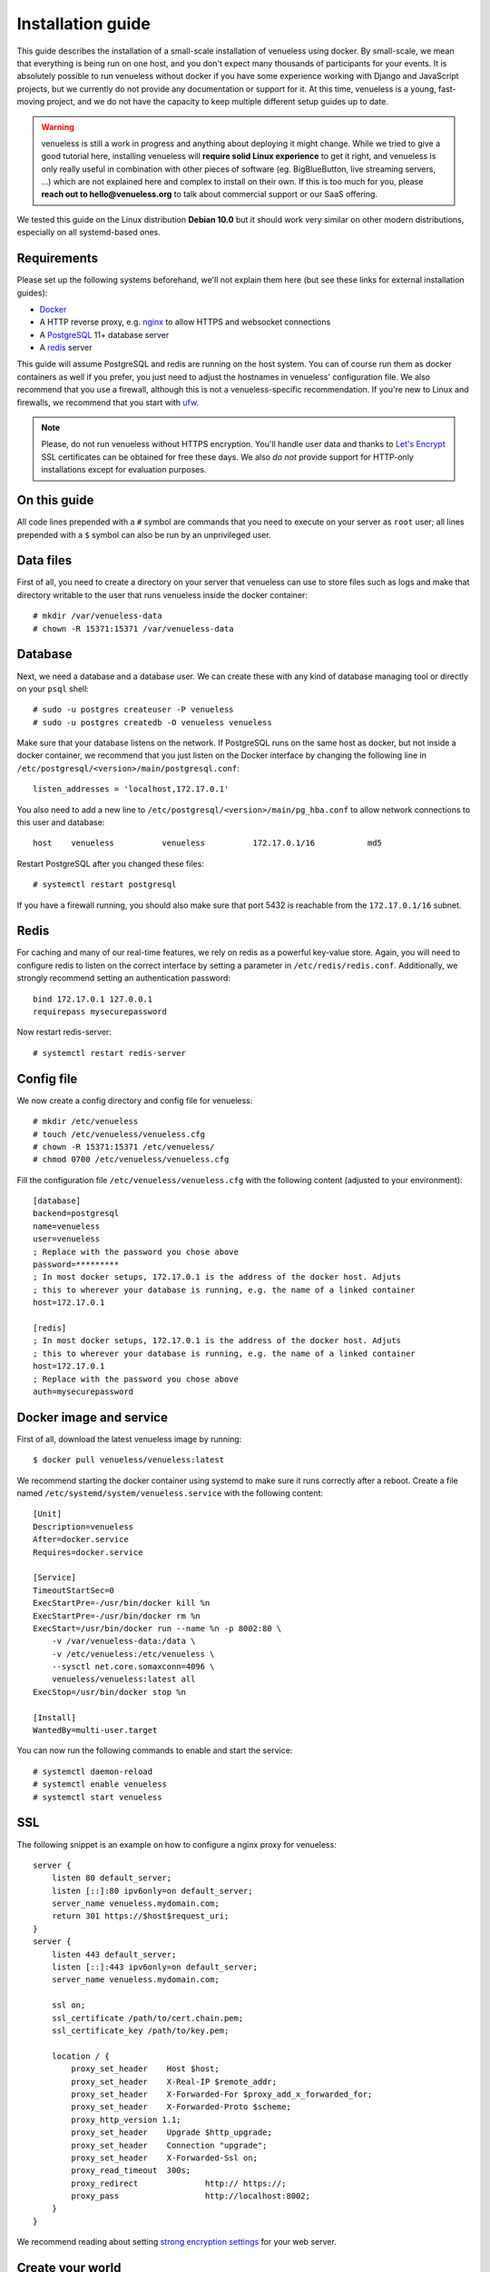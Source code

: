 .. highlight:: none

Installation guide
==================

This guide describes the installation of a small-scale installation of venueless using docker. By small-scale, we mean
that everything is being run on one host, and you don't expect many thousands of participants for your events.
It is absolutely possible to run venueless without docker if you have some experience working with Django and JavaScript
projects, but we currently do not provide any documentation or support for it. At this time, venueless is a young,
fast-moving project, and we do not have the capacity to keep multiple different setup guides up to date.

.. warning:: venueless is still a work in progress and anything about deploying it might change. While we tried to
             give a good tutorial here, installing venueless will **require solid Linux experience** to get it right, and
             venueless is only really useful in combination with other pieces of software (eg. BigBlueButton, live streaming servers, …)
             which are not explained here and complex to install on their own. If this is too much for you, please
             **reach out to hello@venueless.org** to talk about commercial support or our SaaS offering.

We tested this guide on the Linux distribution **Debian 10.0** but it should work very similar on other
modern distributions, especially on all systemd-based ones.

Requirements
------------

Please set up the following systems beforehand, we'll not explain them here (but see these links for external
installation guides):

* `Docker`_
* A HTTP reverse proxy, e.g. `nginx`_ to allow HTTPS and websocket connections
* A `PostgreSQL`_ 11+ database server
* A `redis`_ server

This guide will assume PostgreSQL and redis are running on the host system. You can of course run them as docker
containers as well if you prefer, you just need to adjust the hostnames in venueless' configuration file.
We also recommend that you use a firewall, although this is not a venueless-specific recommendation. If you're new to
Linux and firewalls, we recommend that you start with `ufw`_.

.. note:: Please, do not run venueless without HTTPS encryption. You'll handle user data and thanks to `Let's Encrypt`_
          SSL certificates can be obtained for free these days. We also *do not* provide support for HTTP-only
          installations except for evaluation purposes.

On this guide
-------------

All code lines prepended with a ``#`` symbol are commands that you need to execute on your server as ``root`` user;
all lines prepended with a ``$`` symbol can also be run by an unprivileged user.

Data files
----------

First of all, you need to create a directory on your server that venueless can use to store files such as logs and make
that directory writable to the user that runs venueless inside the docker container::

    # mkdir /var/venueless-data
    # chown -R 15371:15371 /var/venueless-data

Database
--------

Next, we need a database and a database user. We can create these with any kind of database managing tool or directly on
your ``psql`` shell::

    # sudo -u postgres createuser -P venueless
    # sudo -u postgres createdb -O venueless venueless

Make sure that your database listens on the network. If PostgreSQL runs on the same host as docker, but not inside a
docker container, we recommend that you just listen on the Docker interface by changing the following line in
``/etc/postgresql/<version>/main/postgresql.conf``::

    listen_addresses = 'localhost,172.17.0.1'

You also need to add a new line to ``/etc/postgresql/<version>/main/pg_hba.conf`` to allow network connections to this
user and database::

    host    venueless          venueless          172.17.0.1/16           md5

Restart PostgreSQL after you changed these files::

    # systemctl restart postgresql

If you have a firewall running, you should also make sure that port 5432 is reachable from the ``172.17.0.1/16`` subnet.

Redis
-----

For caching and many of our real-time features, we rely on redis as a powerful key-value store. Again, you will
need to configure redis to listen on the correct interface by setting a parameter in ``/etc/redis/redis.conf``.
Additionally, we strongly recommend setting an authentication password::

    bind 172.17.0.1 127.0.0.1
    requirepass mysecurepassword

Now restart redis-server::

    # systemctl restart redis-server

Config file
-----------

We now create a config directory and config file for venueless::

    # mkdir /etc/venueless
    # touch /etc/venueless/venueless.cfg
    # chown -R 15371:15371 /etc/venueless/
    # chmod 0700 /etc/venueless/venueless.cfg

Fill the configuration file ``/etc/venueless/venueless.cfg`` with the following content (adjusted to your environment)::

    [database]
    backend=postgresql
    name=venueless
    user=venueless
    ; Replace with the password you chose above
    password=*********
    ; In most docker setups, 172.17.0.1 is the address of the docker host. Adjuts
    ; this to wherever your database is running, e.g. the name of a linked container
    host=172.17.0.1

    [redis]
    ; In most docker setups, 172.17.0.1 is the address of the docker host. Adjuts
    ; this to wherever your database is running, e.g. the name of a linked container
    host=172.17.0.1
    ; Replace with the password you chose above
    auth=mysecurepassword


Docker image and service
------------------------

First of all, download the latest venueless image by running::

    $ docker pull venueless/venueless:latest

We recommend starting the docker container using systemd to make sure it runs correctly after a reboot. Create a file
named ``/etc/systemd/system/venueless.service`` with the following content::

    [Unit]
    Description=venueless
    After=docker.service
    Requires=docker.service

    [Service]
    TimeoutStartSec=0
    ExecStartPre=-/usr/bin/docker kill %n
    ExecStartPre=-/usr/bin/docker rm %n
    ExecStart=/usr/bin/docker run --name %n -p 8002:80 \
        -v /var/venueless-data:/data \
        -v /etc/venueless:/etc/venueless \
        --sysctl net.core.somaxconn=4096 \
        venueless/venueless:latest all
    ExecStop=/usr/bin/docker stop %n

    [Install]
    WantedBy=multi-user.target

You can now run the following commands to enable and start the service::

    # systemctl daemon-reload
    # systemctl enable venueless
    # systemctl start venueless

SSL
---

The following snippet is an example on how to configure a nginx proxy for venueless::

    server {
        listen 80 default_server;
        listen [::]:80 ipv6only=on default_server;
        server_name venueless.mydomain.com;
        return 301 https://$host$request_uri;
    }
    server {
        listen 443 default_server;
        listen [::]:443 ipv6only=on default_server;
        server_name venueless.mydomain.com;

        ssl on;
        ssl_certificate /path/to/cert.chain.pem;
        ssl_certificate_key /path/to/key.pem;

        location / {
            proxy_set_header    Host $host;
            proxy_set_header    X-Real-IP $remote_addr;
            proxy_set_header    X-Forwarded-For $proxy_add_x_forwarded_for;
            proxy_set_header    X-Forwarded-Proto $scheme;
            proxy_http_version 1.1;
            proxy_set_header	Upgrade $http_upgrade;
            proxy_set_header 	Connection "upgrade";
            proxy_set_header 	X-Forwarded-Ssl on;
            proxy_read_timeout  300s;
            proxy_redirect 		http:// https://;
            proxy_pass 			http://localhost:8002;
        }
    }


We recommend reading about setting `strong encryption settings`_ for your web server.

Create your world
-----------------

Everything in venueless happens in a **world**. A world basically represents your digital event, with everything it includes:
Users, settings, rooms, and so on.

To create your first world, execute the following command and answer its questions.
Right now, every world needs its own domain to run on::

    $ docker exec -it venueless.service venueless create_world
    Enter the internal ID for the new world (alphanumeric): myevent2020
    Enter the title for the new world: My Event 2020
    Enter the domain of the new world (e.g. myevent.example.org): venueless.mydomain.com
    World created.
    Default API keys: [{'issuer': 'any', 'audience': 'venueless', 'secret': 'zvB7hI28vbrI7KtsRnJ1TZBSN3DvYdoy9VoJGLI1ouHQP5VtRG3U6AgKJ9YOqKNU'}]

That's it! You should now be able to access venueless on the configured domain.

Cronjobs
--------

If you have multiple BigBlueButton servers, you should add a cronjob that polls the current meeting and user numbers for
the BBB servers to update the load balancer's cost function::

    * * * * *   docker exec venueless.service venueless bbb_update_cost

Also, the following cronjob performs various cleanup tasks::

    */10 * * * *   docker exec venueless.service venueless cleanup

Updates
-------

.. warning:: While we try hard not to break things, **please perform a backup before every upgrade**.

Updates are fairly simple, but require at least a short downtime::

    # docker pull venueless/venueless:latest
    # systemctl restart venueless.service

Restarting the service can take a few seconds, especially if the update requires changes to the database.


.. _Docker: https://docs.docker.com/engine/installation/linux/debian/
.. _Postfix: https://www.digitalocean.com/community/tutorials/how-to-install-and-configure-postfix-as-a-send-only-smtp-server-on-ubuntu-16-04
.. _nginx: https://botleg.com/stories/https-with-lets-encrypt-and-nginx/
.. _Let's Encrypt: https://letsencrypt.org/
.. _PostgreSQL: https://www.tecmint.com/install-postgresql-database-in-debian-10/
.. _redis: https://www.digitalocean.com/community/tutorials/how-to-install-and-secure-redis-on-debian-10
.. _ufw: https://en.wikipedia.org/wiki/Uncomplicated_Firewall
.. _redis website: https://redis.io/topics/security
.. _redis in docker: https://hub.docker.com/r/_/redis/
.. _strong encryption settings: https://mozilla.github.io/server-side-tls/ssl-config-generator/
